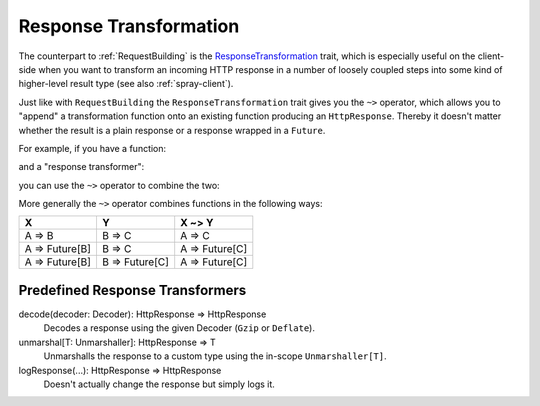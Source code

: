 .. _ResponseTransformation:

Response Transformation
=======================

The counterpart to :ref:`RequestBuilding` is the ResponseTransformation__ trait, which is especially useful on the
client-side when you want to transform an incoming HTTP response in a number of loosely coupled steps into some kind of
higher-level result type (see also :ref:`spray-client`).

__ https://github.com/spray/spray/blob/release/1.0/spray-httpx/src/main/scala/spray/httpx/ResponseTransformation.scala

Just like with ``RequestBuilding`` the ``ResponseTransformation`` trait gives you the ``~>`` operator, which allows
you to "append" a transformation function onto an existing function producing an ``HttpResponse``. Thereby it doesn't
matter whether the result is a plain response or a response wrapped in a ``Future``.

For example, if you have a function:

.. includecode:: code/docs/ResponseTransformationExamplesSpec.scala
   :snippet: part-1

and a "response transformer":

.. includecode:: code/docs/ResponseTransformationExamplesSpec.scala
   :snippet: part-2

you can use the ``~>`` operator to combine the two:

.. includecode:: code/docs/ResponseTransformationExamplesSpec.scala
   :snippet: part-3

More generally the ``~>`` operator combines functions in the following ways:

.. rst-class:: table table-striped

==============  ==============  ==============
X               Y               X ~> Y
==============  ==============  ==============
A => B          B => C          A => C
A => Future[B]  B => C          A => Future[C]
A => Future[B]  B => Future[C]  A => Future[C]
==============  ==============  ==============


Predefined Response Transformers
--------------------------------

decode(decoder: Decoder): HttpResponse ⇒ HttpResponse
  Decodes a response using the given Decoder (``Gzip`` or ``Deflate``).

unmarshal[T: Unmarshaller]: HttpResponse ⇒ T
  Unmarshalls the response to a custom type using the in-scope ``Unmarshaller[T]``.

logResponse(...): HttpResponse ⇒ HttpResponse
  Doesn't actually change the response but simply logs it.
